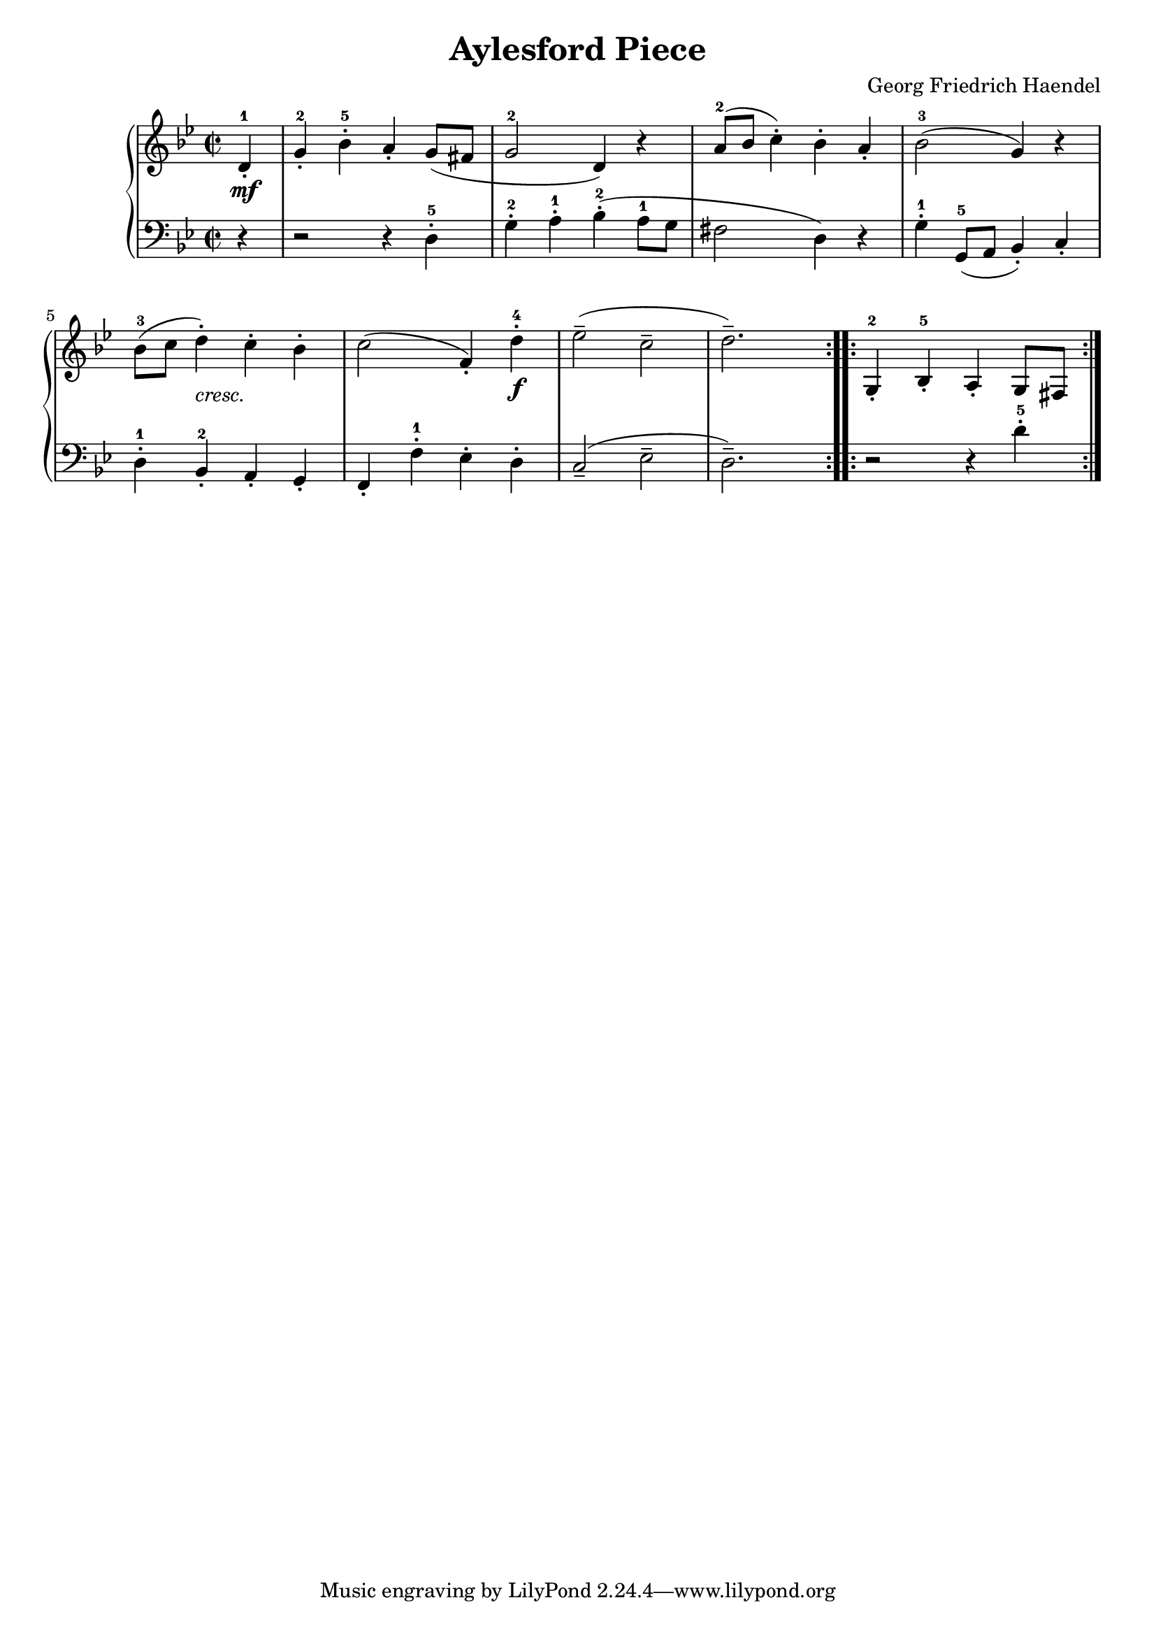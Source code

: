 
#(set-global-staff-size 19)
\header{
  title = "Aylesford Piece"
  composer = "Georg Friedrich Haendel"
}

keyMeter = { \key g \minor \time 2/2 }

\parallelMusic #'(va dynD vb) {
  % Measure 1
  \partial 4 d4-1\staccato |
  \partial 4 s4\mf |
  \partial 4 r4 |

  % Measure 2
  g4-2-. bes-5-. a-. g8 (fis |
  s1 |
  r2 r4 d-5-. |

  % Measure 3
  g2-2 d4) r |
  s1 |
  g4-2-. a-1-. bes-2-. (a8-1 g |

  % Measure 4
  a'8-2 (bes c4-.) bes-. a-. |
  s1 |
  fis2 d4) r |

  % 5
  bes2-3 (g4) r |
  s1 |
  g4-1-. g,8-5 (a bes4-.) c-. |

  % 6
  bes8-3 (c d4-.) c-. bes-. |
  s4 s-"cresc." s2 |
  d4-1-. bes-2-. a-. g-. |

  % 7
  c2 (f,4-.) d'-4-. |
  s2. s4\f |
  f4-. f'-1-. ees-. d-. |

  % 8
  (ees2-- c-- |
  s1 |
  (c2-- ees-- |

  % 9
  d2.--) s4 |
  s1 |
  d2.--) s4 |
}

\parallelMusic #'(ve dynF vg) {

  % Measure 2
  g4-2-. bes-5-. a-. g8 (fis |
  s1 |
  r2 r4 d-5-. |

}

\score {
  \new PianoStaff <<
    \new Staff = "trebleStaff" { \keyMeter
    	         \set midiInstrument = #"piano"
                 \relative c' 
                 \repeat volta 2 { \va } 
				   \relative c'
                 \repeat volta 2 { \ve }}
    \new Dynamics { \repeat volta 2 { \dynD }
                    \repeat volta 2 { \dynF } }
    \new Staff = "bassStaff" { \keyMeter \clef bass
			       \set midiInstrument = #"piano"
                 \relative c
                 \repeat volta 2 { \vb }
		 \relative c'
	         \repeat volta 2 { \vg } } >>
  \layout { }
  \midi {  } }


